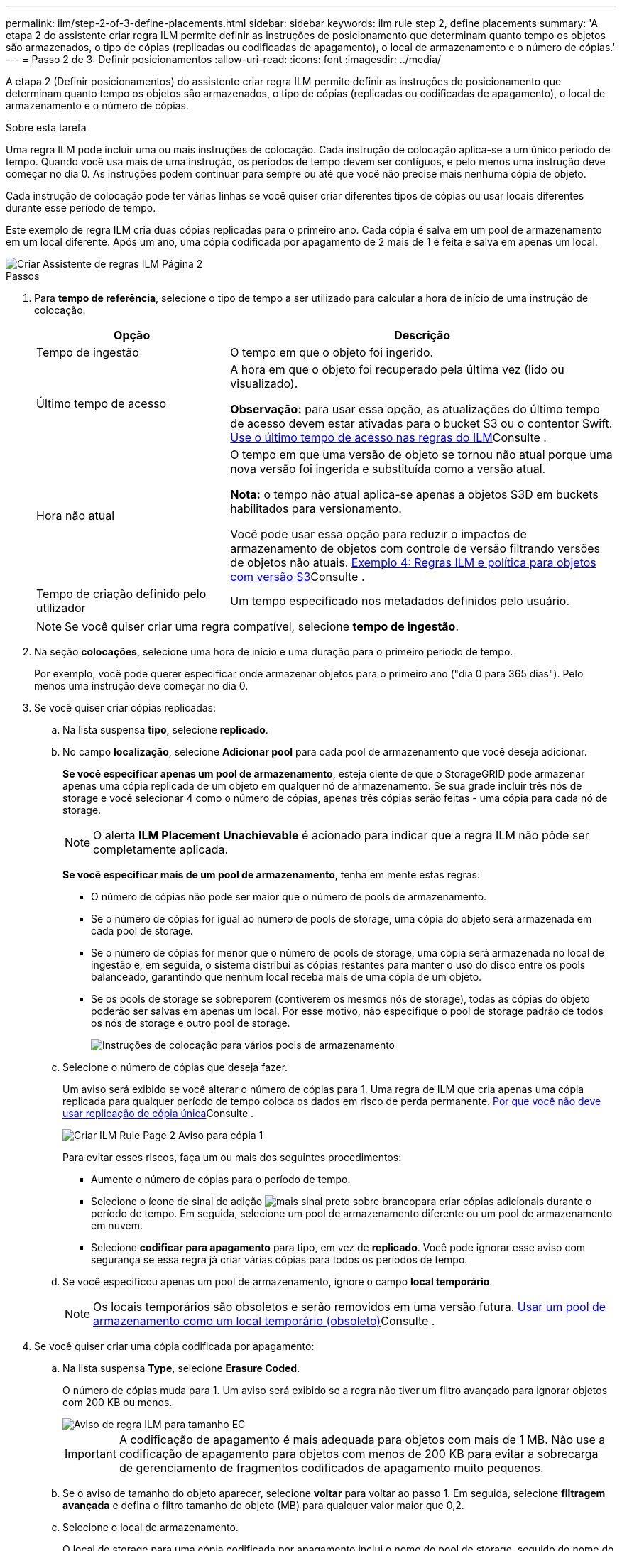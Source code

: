 ---
permalink: ilm/step-2-of-3-define-placements.html 
sidebar: sidebar 
keywords: ilm rule step 2, define placements 
summary: 'A etapa 2 do assistente criar regra ILM permite definir as instruções de posicionamento que determinam quanto tempo os objetos são armazenados, o tipo de cópias (replicadas ou codificadas de apagamento), o local de armazenamento e o número de cópias.' 
---
= Passo 2 de 3: Definir posicionamentos
:allow-uri-read: 
:icons: font
:imagesdir: ../media/


[role="lead"]
A etapa 2 (Definir posicionamentos) do assistente criar regra ILM permite definir as instruções de posicionamento que determinam quanto tempo os objetos são armazenados, o tipo de cópias (replicadas ou codificadas de apagamento), o local de armazenamento e o número de cópias.

.Sobre esta tarefa
Uma regra ILM pode incluir uma ou mais instruções de colocação. Cada instrução de colocação aplica-se a um único período de tempo. Quando você usa mais de uma instrução, os períodos de tempo devem ser contíguos, e pelo menos uma instrução deve começar no dia 0. As instruções podem continuar para sempre ou até que você não precise mais nenhuma cópia de objeto.

Cada instrução de colocação pode ter várias linhas se você quiser criar diferentes tipos de cópias ou usar locais diferentes durante esse período de tempo.

Este exemplo de regra ILM cria duas cópias replicadas para o primeiro ano. Cada cópia é salva em um pool de armazenamento em um local diferente. Após um ano, uma cópia codificada por apagamento de 2 mais de 1 é feita e salva em apenas um local.

image::../media/ilm_create_ilm_rule_wizard_2.png[Criar Assistente de regras ILM Página 2]

.Passos
. Para *tempo de referência*, selecione o tipo de tempo a ser utilizado para calcular a hora de início de uma instrução de colocação.
+
[cols="1a,2a"]
|===
| Opção | Descrição 


 a| 
Tempo de ingestão
 a| 
O tempo em que o objeto foi ingerido.



 a| 
Último tempo de acesso
 a| 
A hora em que o objeto foi recuperado pela última vez (lido ou visualizado).

*Observação:* para usar essa opção, as atualizações do último tempo de acesso devem estar ativadas para o bucket S3 ou o contentor Swift. xref:using-last-access-time-in-ilm-rules.adoc[Use o último tempo de acesso nas regras do ILM]Consulte .



 a| 
Hora não atual
 a| 
O tempo em que uma versão de objeto se tornou não atual porque uma nova versão foi ingerida e substituída como a versão atual.

*Nota:* o tempo não atual aplica-se apenas a objetos S3D em buckets habilitados para versionamento.

Você pode usar essa opção para reduzir o impactos de armazenamento de objetos com controle de versão filtrando versões de objetos não atuais. xref:example-4-ilm-rules-and-policy-for-s3-versioned-objects.adoc[Exemplo 4: Regras ILM e política para objetos com versão S3]Consulte .



 a| 
Tempo de criação definido pelo utilizador
 a| 
Um tempo especificado nos metadados definidos pelo usuário.

|===
+

NOTE: Se você quiser criar uma regra compatível, selecione *tempo de ingestão*.

. Na seção *colocações*, selecione uma hora de início e uma duração para o primeiro período de tempo.
+
Por exemplo, você pode querer especificar onde armazenar objetos para o primeiro ano ("dia 0 para 365 dias"). Pelo menos uma instrução deve começar no dia 0.

. Se você quiser criar cópias replicadas:
+
.. Na lista suspensa *tipo*, selecione *replicado*.
.. No campo *localização*, selecione *Adicionar pool* para cada pool de armazenamento que você deseja adicionar.
+
*Se você especificar apenas um pool de armazenamento*, esteja ciente de que o StorageGRID pode armazenar apenas uma cópia replicada de um objeto em qualquer nó de armazenamento. Se sua grade incluir três nós de storage e você selecionar 4 como o número de cópias, apenas três cópias serão feitas - uma cópia para cada nó de storage.

+

NOTE: O alerta *ILM Placement Unachievable* é acionado para indicar que a regra ILM não pôde ser completamente aplicada.

+
*Se você especificar mais de um pool de armazenamento*, tenha em mente estas regras:

+
*** O número de cópias não pode ser maior que o número de pools de armazenamento.
*** Se o número de cópias for igual ao número de pools de storage, uma cópia do objeto será armazenada em cada pool de storage.
*** Se o número de cópias for menor que o número de pools de storage, uma cópia será armazenada no local de ingestão e, em seguida, o sistema distribui as cópias restantes para manter o uso do disco entre os pools balanceado, garantindo que nenhum local receba mais de uma cópia de um objeto.
*** Se os pools de storage se sobreporem (contiverem os mesmos nós de storage), todas as cópias do objeto poderão ser salvas em apenas um local. Por esse motivo, não especifique o pool de storage padrão de todos os nós de storage e outro pool de storage.
+
image::../media/ilm_rule_with_multiple_storage_pools.png[Instruções de colocação para vários pools de armazenamento]



.. Selecione o número de cópias que deseja fazer.
+
Um aviso será exibido se você alterar o número de cópias para 1. Uma regra de ILM que cria apenas uma cópia replicada para qualquer período de tempo coloca os dados em risco de perda permanente. xref:why-you-should-not-use-single-copy-replication.adoc[Por que você não deve usar replicação de cópia única]Consulte .

+
image::../media/ilm_create_ilm_rule_warning_for_1_copy.png[Criar ILM Rule Page 2 Aviso para cópia 1]

+
Para evitar esses riscos, faça um ou mais dos seguintes procedimentos:

+
*** Aumente o número de cópias para o período de tempo.
*** Selecione o ícone de sinal de adição image:../media/icon_plus_sign_black_on_white.gif["mais sinal preto sobre branco"]para criar cópias adicionais durante o período de tempo. Em seguida, selecione um pool de armazenamento diferente ou um pool de armazenamento em nuvem.
*** Selecione *codificar para apagamento* para tipo, em vez de *replicado*. Você pode ignorar esse aviso com segurança se essa regra já criar várias cópias para todos os períodos de tempo.


.. Se você especificou apenas um pool de armazenamento, ignore o campo *local temporário*.
+

NOTE: Os locais temporários são obsoletos e serão removidos em uma versão futura. xref:using-storage-pool-as-temporary-location-deprecated.adoc[Usar um pool de armazenamento como um local temporário (obsoleto)]Consulte .



. Se você quiser criar uma cópia codificada por apagamento:
+
.. Na lista suspensa *Type*, selecione *Erasure Coded*.
+
O número de cópias muda para 1. Um aviso será exibido se a regra não tiver um filtro avançado para ignorar objetos com 200 KB ou menos.

+
image::../media/ilm_rule_warning_for_ec_size.png[Aviso de regra ILM para tamanho EC]

+

IMPORTANT: A codificação de apagamento é mais adequada para objetos com mais de 1 MB. Não use a codificação de apagamento para objetos com menos de 200 KB para evitar a sobrecarga de gerenciamento de fragmentos codificados de apagamento muito pequenos.

.. Se o aviso de tamanho do objeto aparecer, selecione *voltar* para voltar ao passo 1. Em seguida, selecione *filtragem avançada* e defina o filtro tamanho do objeto (MB) para qualquer valor maior que 0,2.
.. Selecione o local de armazenamento.
+
O local de storage para uma cópia codificada por apagamento inclui o nome do pool de storage, seguido do nome do perfil de codificação de apagamento.

+
image::../media/storage_pool_and_erasure_coding_profile.png[Pool de armazenamento e nome do perfil EC]



. Opcionalmente, adicione períodos de tempo diferentes ou crie cópias adicionais em locais diferentes:
+
** Selecione o ícone de mais para criar cópias adicionais em um local diferente durante o mesmo período de tempo.
** Selecione *Adicionar* para adicionar um período de tempo diferente às instruções de colocação.
+

NOTE: Os objetos são automaticamente excluídos no final do período de tempo final, a menos que o período de tempo final termine com *Forever*.



. Se você quiser armazenar objetos em um pool de armazenamento em nuvem:
+
.. Na lista suspensa *tipo*, selecione *replicado*.
.. No campo *localização*, selecione *Adicionar Piscina*. Em seguida, selecione um pool de armazenamento em nuvem.
+
image::../media/ilm_cloud_storage_pool.gif[Adição de um Cloud Storage Pool a uma instrução de posicionamento]

+
Ao usar Cloud Storage Pools, tenha em mente estas regras:

+
*** Você não pode selecionar mais de um pool de armazenamento em nuvem em uma única instrução de colocação. Da mesma forma, você não pode selecionar um pool de armazenamento em nuvem e um pool de armazenamento na mesma instrução de colocação.
+
image::../media/ilm_cloud_storage_pool_error.gif[Regra ILM > erro de pool de armazenamento na nuvem]

*** Você pode armazenar apenas uma cópia de um objeto em qualquer pool de armazenamento em nuvem. Uma mensagem de erro será exibida se você definir *Copies* como 2 ou mais.
+
image::../media/ilm_cloud_storage_pool_error_one_copy.gif[Regra ILM: Erro de pool de armazenamento em nuvem se mais de uma cópia]

*** Você não pode armazenar mais de uma cópia de objeto em qualquer pool de armazenamento em nuvem ao mesmo tempo. Uma mensagem de erro será exibida se vários posicionamentos que usam um pool de armazenamento em nuvem tiverem datas sobrepostas ou se várias linhas no mesmo posicionamento usarem um pool de armazenamento em nuvem.
+
image::../media/ilm_rule_cloud_storage_pool_error_overlapping_dates.png[Datas de sobreposição de erro de pool de armazenamento na nuvem da regra ILM]

*** Você pode armazenar um objeto em um pool de storage de nuvem ao mesmo tempo em que o objeto está sendo armazenado como cópias replicadas ou codificadas de apagamento no StorageGRID. No entanto, como este exemplo mostra, você deve incluir mais de uma linha na instrução de colocação para o período de tempo, para que você possa especificar o número e os tipos de cópias para cada local.
+
image::../media/ilm_cloud_storage_pool_multiple_locations.png[Regra ILM > Cloud Storage Pool e outro local]





. Selecione *Atualizar* para atualizar o Diagrama de retenção e confirmar as instruções de colocação.
+
Cada linha no diagrama mostra onde e quando cópias de objetos serão colocadas. O tipo de cópia é representado por um dos seguintes ícones:

+
[cols="1a,2a"]
|===


 a| 
image:../media/icon_nms_replicated.gif["Ícone para cópias replicadas"]
 a| 
Cópia replicada



 a| 
image:../media/icon_nms_erasure_coded.gif["Ícone para cópia codificada de apagamento"]
 a| 
Com codificação de apagamento



 a| 
image:../media/icon_cloud_storage_pool.gif["Ícone do Cloud Storage Pool"]
 a| 
Cópia do Cloud Storage Pool

|===
+
Neste exemplo, duas cópias replicadas serão salvas em dois pools de armazenamento (DC1 e DC2) por um ano. Em seguida, uma cópia codificada por apagamento será salva por mais 10 anos, usando um esquema de codificação de apagamento de mais de 6 3 em três locais. Após 11 anos, os objetos serão excluídos do StorageGRID.

+
image::../media/ilm_rule_retention_diagram.png[Diagrama de retenção de regras ILM]

. Selecione *seguinte*.
+
A etapa 3 (Definir comportamento de ingestão) é exibida.



.Informações relacionadas
* xref:what-ilm-rule-is.adoc[O que é uma regra ILM]
* xref:managing-objects-with-s3-object-lock.adoc[Gerencie objetos com o S3 Object Lock]
* xref:step-3-of-3-define-ingest-behavior.adoc[Etapa 3 de 3: Definir o comportamento de ingestão]


